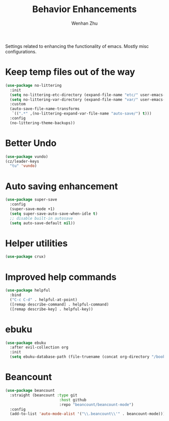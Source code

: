 #+TITLE: Behavior Enhancements
#+AUTHOR: Wenhan Zhu

Settings related to enhancing the functionality of emacs. Mostly misc configurations.

* Keep temp files out of the way

#+begin_src emacs-lisp
  (use-package no-littering
    :init
    (setq no-littering-etc-directory (expand-file-name "etc/" user-emacs-directory))
    (setq no-littering-var-directory (expand-file-name "var/" user-emacs-directory))
    :custom
    (auto-save-file-name-transforms
     `((".*" ,(no-littering-expand-var-file-name "auto-save/") t)))
    :config
    (no-littering-theme-backups))
#+end_src

* Better Undo

#+begin_src emacs-lisp
  (use-package vundo)
  (cz/leader-keys
    "tu" 'vundo)
#+end_src

* Auto saving enhancement

#+begin_src emacs-lisp
  (use-package super-save
    :config
    (super-save-mode +1)
    (setq super-save-auto-save-when-idle t)
    ;; disable built-in autosave
    (setq auto-save-default nil))
#+end_src

* Helper utilities

#+begin_src emacs-lisp
  (use-package crux)
#+end_src

* Improved help commands

#+begin_src emacs-lisp
  (use-package helpful
    :bind
    ("C-c C-d" . helpful-at-point)
    ([remap describe-command] . helpful-command)
    ([remap describe-key] . helpful-key))
#+end_src


* ebuku

#+begin_src emacs-lisp
  (use-package ebuku
    :after evil-collection org
    :init
    (setq ebuku-database-path (file-truename (concat org-directory "/bookmarks.db"))))
#+end_src

* Beancount

#+begin_src emacs-lisp
  (use-package beancount
    :straight (beancount :type git
                          :host github
                          :repo "beancount/beancount-mode")
    :config
    (add-to-list 'auto-mode-alist '("\\.beancount\\'" . beancount-mode)))
#+end_src
